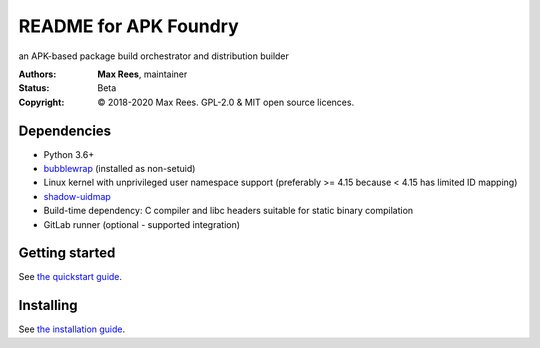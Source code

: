 **********************
README for APK Foundry
**********************

an APK-based package build orchestrator and distribution builder

:Authors:
  **Max Rees**, maintainer
:Status:
  Beta
:Copyright:
  © 2018-2020 Max Rees. GPL-2.0 & MIT open source licences.

Dependencies
------------

* Python 3.6+
* `bubblewrap <https://github.com/containers/bubblewrap>`_ (installed as
  non-setuid)
* Linux kernel with unprivileged user namespace support (preferably >=
  4.15 because < 4.15 has limited ID mapping)
* `shadow-uidmap <https://github.com/shadow-maint/shadow>`_
* Build-time dependency: C compiler and libc headers suitable for static
  binary compilation

* GitLab runner (optional - supported integration)

Getting started
---------------

See `the quickstart guide <docs/quickstart.rst>`_.

Installing
----------

See `the installation guide <docs/install.rst>`_.
